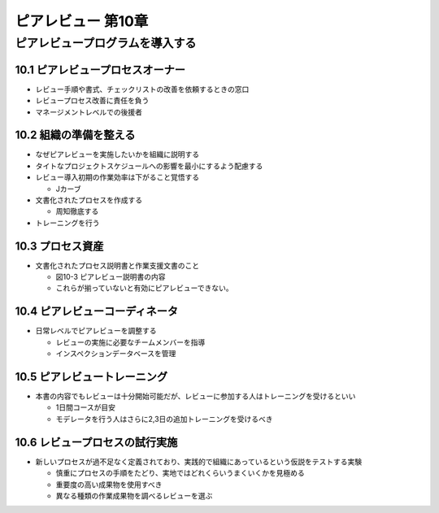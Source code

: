 ============================================================
ピアレビュー 第10章 
============================================================


ピアレビュープログラムを導入する
============================================================


10.1 ピアレビュープロセスオーナー
------------------------------------------------------------

- レビュー手順や書式、チェックリストの改善を依頼するときの窓口
- レビュープロセス改善に責任を負う
- マネージメントレベルでの後援者

10.2 組織の準備を整える
------------------------------------------------------------

- なぜピアレビューを実施したいかを組織に説明する
- タイトなプロジェクトスケジュールへの影響を最小にするよう配慮する
- レビュー導入初期の作業効率は下がること覚悟する

  - Jカーブ

- 文書化されたプロセスを作成する

  - 周知徹底する

- トレーニングを行う

10.3 プロセス資産
------------------------------------------------------------

- 文書化されたプロセス説明書と作業支援文書のこと

  - 図10-3 ピアレビュー説明書の内容
  - これらが揃っていないと有効にピアレビューできない。


10.4 ピアレビューコーディネータ
------------------------------------------------------------

- 日常レベルでピアレビューを調整する

  - レビューの実施に必要なチームメンバーを指導
  - インスペクションデータベースを管理


10.5 ピアレビュートレーニング
------------------------------------------------------------

- 本書の内容でもレビューは十分開始可能だが、レビューに参加する人はトレーニングを受けるといい

  - 1日間コースが目安
  - モデレータを行う人はさらに2,3日の追加トレーニングを受けるべき

10.6 レビュープロセスの試行実施
------------------------------------------------------------

- 新しいプロセスが過不足なく定義されており、実践的で組織にあっているという仮説をテストする実験

  - 慎重にプロセスの手順をたどり、実地ではどれくらいうまくいくかを見極める
  - 重要度の高い成果物を使用すべき
  - 異なる種類の作業成果物を調べるレビューを選ぶ



